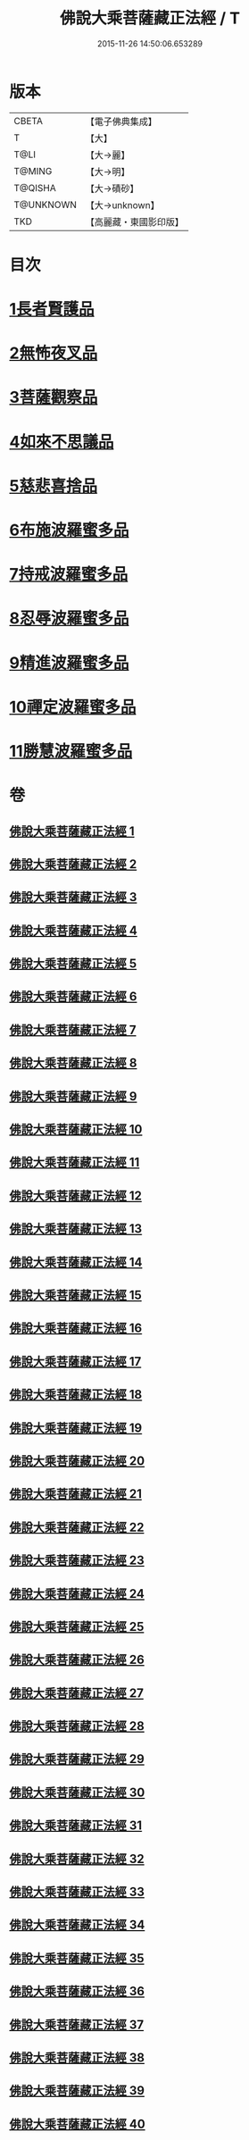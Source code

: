 #+TITLE: 佛說大乘菩薩藏正法經 / T
#+DATE: 2015-11-26 14:50:06.653289
* 版本
 |     CBETA|【電子佛典集成】|
 |         T|【大】     |
 |      T@LI|【大→麗】   |
 |    T@MING|【大→明】   |
 |   T@QISHA|【大→磧砂】  |
 | T@UNKNOWN|【大→unknown】|
 |       TKD|【高麗藏・東國影印版】|

* 目次
* [[file:KR6f0008_001.txt::001-0781a7][1長者賢護品]]
* [[file:KR6f0008_005.txt::005-0789c12][2無怖夜叉品]]
* [[file:KR6f0008_006.txt::006-0792b13][3菩薩觀察品]]
* [[file:KR6f0008_007.txt::0795a10][4如來不思議品]]
* [[file:KR6f0008_016.txt::0819a25][5慈悲喜捨品]]
* [[file:KR6f0008_017.txt::0822b9][6布施波羅蜜多品]]
* [[file:KR6f0008_018.txt::0824c12][7持戒波羅蜜多品]]
* [[file:KR6f0008_024.txt::0841b5][8忍辱波羅蜜多品]]
* [[file:KR6f0008_025.txt::0843c23][9精進波羅蜜多品]]
* [[file:KR6f0008_031.txt::0863a9][10禪定波羅蜜多品]]
* [[file:KR6f0008_033.txt::0868b14][11勝慧波羅蜜多品]]
* 卷
** [[file:KR6f0008_001.txt][佛說大乘菩薩藏正法經 1]]
** [[file:KR6f0008_002.txt][佛說大乘菩薩藏正法經 2]]
** [[file:KR6f0008_003.txt][佛說大乘菩薩藏正法經 3]]
** [[file:KR6f0008_004.txt][佛說大乘菩薩藏正法經 4]]
** [[file:KR6f0008_005.txt][佛說大乘菩薩藏正法經 5]]
** [[file:KR6f0008_006.txt][佛說大乘菩薩藏正法經 6]]
** [[file:KR6f0008_007.txt][佛說大乘菩薩藏正法經 7]]
** [[file:KR6f0008_008.txt][佛說大乘菩薩藏正法經 8]]
** [[file:KR6f0008_009.txt][佛說大乘菩薩藏正法經 9]]
** [[file:KR6f0008_010.txt][佛說大乘菩薩藏正法經 10]]
** [[file:KR6f0008_011.txt][佛說大乘菩薩藏正法經 11]]
** [[file:KR6f0008_012.txt][佛說大乘菩薩藏正法經 12]]
** [[file:KR6f0008_013.txt][佛說大乘菩薩藏正法經 13]]
** [[file:KR6f0008_014.txt][佛說大乘菩薩藏正法經 14]]
** [[file:KR6f0008_015.txt][佛說大乘菩薩藏正法經 15]]
** [[file:KR6f0008_016.txt][佛說大乘菩薩藏正法經 16]]
** [[file:KR6f0008_017.txt][佛說大乘菩薩藏正法經 17]]
** [[file:KR6f0008_018.txt][佛說大乘菩薩藏正法經 18]]
** [[file:KR6f0008_019.txt][佛說大乘菩薩藏正法經 19]]
** [[file:KR6f0008_020.txt][佛說大乘菩薩藏正法經 20]]
** [[file:KR6f0008_021.txt][佛說大乘菩薩藏正法經 21]]
** [[file:KR6f0008_022.txt][佛說大乘菩薩藏正法經 22]]
** [[file:KR6f0008_023.txt][佛說大乘菩薩藏正法經 23]]
** [[file:KR6f0008_024.txt][佛說大乘菩薩藏正法經 24]]
** [[file:KR6f0008_025.txt][佛說大乘菩薩藏正法經 25]]
** [[file:KR6f0008_026.txt][佛說大乘菩薩藏正法經 26]]
** [[file:KR6f0008_027.txt][佛說大乘菩薩藏正法經 27]]
** [[file:KR6f0008_028.txt][佛說大乘菩薩藏正法經 28]]
** [[file:KR6f0008_029.txt][佛說大乘菩薩藏正法經 29]]
** [[file:KR6f0008_030.txt][佛說大乘菩薩藏正法經 30]]
** [[file:KR6f0008_031.txt][佛說大乘菩薩藏正法經 31]]
** [[file:KR6f0008_032.txt][佛說大乘菩薩藏正法經 32]]
** [[file:KR6f0008_033.txt][佛說大乘菩薩藏正法經 33]]
** [[file:KR6f0008_034.txt][佛說大乘菩薩藏正法經 34]]
** [[file:KR6f0008_035.txt][佛說大乘菩薩藏正法經 35]]
** [[file:KR6f0008_036.txt][佛說大乘菩薩藏正法經 36]]
** [[file:KR6f0008_037.txt][佛說大乘菩薩藏正法經 37]]
** [[file:KR6f0008_038.txt][佛說大乘菩薩藏正法經 38]]
** [[file:KR6f0008_039.txt][佛說大乘菩薩藏正法經 39]]
** [[file:KR6f0008_040.txt][佛說大乘菩薩藏正法經 40]]
